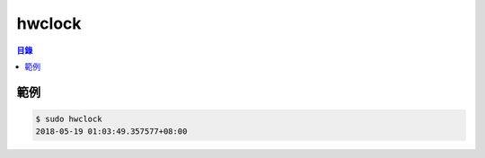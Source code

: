 ========================================
hwclock
========================================


.. contents:: 目錄


範例
========================================

.. code-block:: sh

    $ sudo hwclock
    2018-05-19 01:03:49.357577+08:00
